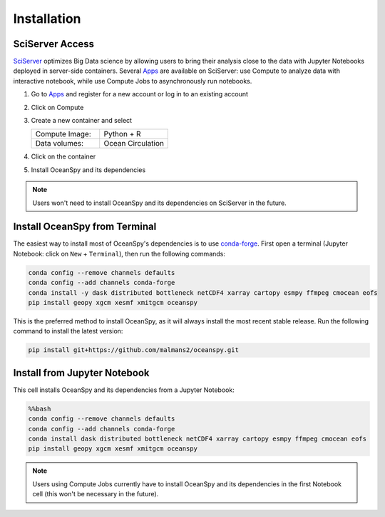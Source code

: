 .. _installation:

============
Installation
============

SciServer Access
----------------
SciServer_ optimizes Big Data science by allowing users to bring their analysis close to the data with Jupyter Notebooks deployed in server-side containers.
Several Apps_ are available on SciServer: use Compute to analyze data with interactive notebook, while use Compute Jobs to asynchronously run notebooks.

1. Go to Apps_ and register for a new account or log in to an existing account
2. Click on Compute
3. Create a new container and select
 
   .. list-table::
    :stub-columns: 0
    :widths: 60 60

    * - Compute Image:
      - Python + R
    * - Data volumes:
      - Ocean Circulation

4. Click on the container
5. Install OceanSpy and its dependencies

.. note::
    Users won't need to install OceanSpy and its dependencies on SciServer in the future.  

Install OceanSpy from Terminal
------------------------------
The easiest way to install most of OceanSpy's dependencies is to use conda-forge_.
First open a terminal (Jupyter Notebook: click on ``New`` + ``Terminal``), then run the following commands:

.. code-block:: bash

    conda config --remove channels defaults
    conda config --add channels conda-forge
    conda install -y dask distributed bottleneck netCDF4 xarray cartopy esmpy ffmpeg cmocean eofs
    pip install geopy xgcm xesmf xmitgcm oceanspy

This is the preferred method to install OceanSpy, as it will always install the most recent stable release.
Run the following command to install the latest version:

.. code-block:: bash

    pip install git+https://github.com/malmans2/oceanspy.git

Install from Jupyter Notebook
-----------------------------

This cell installs OceanSpy and its dependencies from a Jupyter Notebook:

.. code-block:: python
    :class: no-execute

    %%bash
    conda config --remove channels defaults
    conda config --add channels conda-forge
    conda install dask distributed bottleneck netCDF4 xarray cartopy esmpy ffmpeg cmocean eofs
    pip install geopy xgcm xesmf xmitgcm oceanspy

.. note::
    Users using Compute Jobs currently have to install OceanSpy and its dependencies in the first Notebook cell (this won't be necessary in the future).

.. _SciServer: http://www.sciserver.org
.. _Apps: https://apps.sciserver.org
.. _Conda: https://conda.io/docs
.. _conda-forge: https://conda-forge.org/
